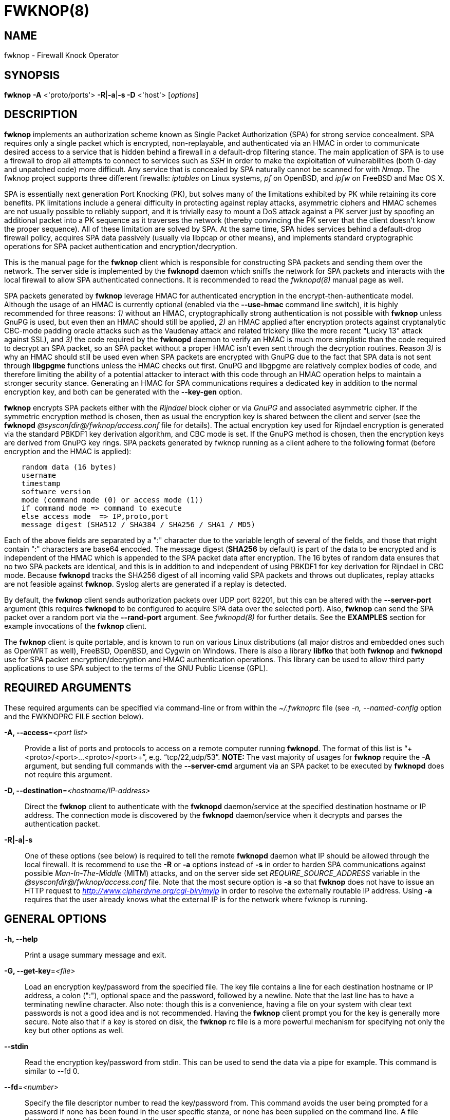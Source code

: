 :man source: Fwknop Client
:man manual: Fwknop Client

FWKNOP(8)
=========

NAME
----
fwknop - Firewall Knock Operator


SYNOPSIS
--------
*fwknop* *-A* <'proto/ports'> *-R*|*-a*|*-s -D* <'host'> ['options']

DESCRIPTION
-----------
*fwknop* implements an authorization scheme known as Single Packet
Authorization (SPA) for strong service concealment.  SPA requires only a single
packet which is encrypted, non-replayable, and authenticated via an HMAC in order
to communicate desired access to a service that is hidden behind a firewall in a
default-drop filtering stance.  The main application of SPA is to use a
firewall to drop all attempts to connect to services such as 'SSH' in order
to make the exploitation of vulnerabilities (both 0-day and unpatched code)
more difficult.  Any service that is concealed by SPA naturally cannot be
scanned for with 'Nmap'.  The fwknop project supports three different
firewalls: 'iptables' on Linux systems, 'pf' on OpenBSD, and 'ipfw' on FreeBSD
and Mac OS X.

SPA is essentially next generation Port Knocking (PK), but solves many of the
limitations exhibited by PK while retaining its core benefits.  PK limitations
include a general difficulty in protecting against replay attacks, asymmetric
ciphers and HMAC schemes are not usually possible to reliably support, and it
is trivially easy to mount a DoS attack against a PK server just by spoofing an
additional packet into a PK sequence as it traverses the network (thereby convincing the
PK server that the client doesn't know the proper sequence).  All of these
limitation are solved by SPA.  At the same time, SPA hides services behind a
default-drop firewall policy, acquires SPA data passively (usually via
libpcap or other means), and implements standard cryptographic operations
for SPA packet authentication and encryption/decryption.

This is the manual page for the *fwknop* client which is responsible for
constructing SPA packets and sending them over the network.  The server side is
implemented by the *fwknopd* daemon which sniffs the network for SPA packets
and interacts with the local firewall to allow SPA authenticated connections.
It is recommended to read the 'fwknopd(8)' manual page as well.

SPA packets generated by *fwknop* leverage HMAC for authenticated encryption
in the encrypt-then-authenticate model.  Although the usage of an HMAC is
currently optional (enabled via the *--use-hmac* command line switch), it is
highly recommended for three reasons: '1)' without an HMAC, cryptographically
strong authentication is not possible with *fwknop* unless GnuPG is used, but
even then an HMAC should still be applied, '2)' an HMAC applied after
encryption protects against cryptanalytic CBC-mode padding oracle attacks such
as the Vaudenay attack and related trickery (like the more recent "Lucky 13"
attack against SSL), and '3)' the code required by the *fwknopd* daemon to
verify an HMAC is much more simplistic than the code required to decrypt an SPA
packet, so an SPA packet without a proper HMAC isn't even sent through the
decryption routines.  Reason '3)' is why an HMAC should still be used even when
SPA packets are encrypted with GnuPG due to the fact that SPA data is not sent
through *libgpgme* functions unless the HMAC checks out first.  GnuPG and
libgpgme are relatively complex bodies of code, and therefore limiting the
ability of a potential attacker to interact with this code through an HMAC
operation helps to maintain a stronger security stance.  Generating an
HMAC for SPA communications requires a dedicated key in addition to the normal
encryption key, and both can be generated with the *--key-gen* option.

*fwknop* encrypts SPA packets either with the 'Rijndael' block cipher or via
'GnuPG' and associated asymmetric cipher.  If the symmetric encryption method
is chosen, then as usual the encryption key is shared between the client and
server (see the *fwknopd* '@sysconfdir@/fwknop/access.conf' file for details).  The actual
encryption key used for Rijndael encryption is generated via the standard
PBKDF1 key derivation algorithm, and CBC mode is set.  If the GnuPG method
is chosen, then the encryption keys are derived from GnuPG key rings.  SPA
packets generated by fwknop running as a client adhere to the following
format (before encryption and the HMAC is applied):

..........................
    random data (16 bytes)
    username
    timestamp
    software version
    mode (command mode (0) or access mode (1))
    if command mode => command to execute
    else access mode  => IP,proto,port
    message digest (SHA512 / SHA384 / SHA256 / SHA1 / MD5)
..........................

Each of the above fields are separated by a ":" character due to the variable
length of several of the fields, and those that might contain ":" characters
are base64 encoded.  The message digest (*SHA256* by default) is part of the
data to be encrypted and is independent of the HMAC which is appended to the
SPA packet data after encryption.  The 16 bytes of random data ensures that no
two SPA packets are identical, and this is in addition to and independent of
using PBKDF1 for key derivation for Rijndael in CBC mode.  Because *fwknopd*
tracks the SHA256 digest of all incoming valid SPA packets and throws out
duplicates, replay attacks are not feasible against *fwknop*.  Syslog
alerts are generated if a replay is detected.

By default, the *fwknop* client sends authorization packets over UDP port
62201, but this can be altered with the *--server-port* argument (this requires
*fwknopd* to be configured to acquire SPA data over the selected port).
Also, *fwknop* can send the SPA packet over a random port via the
*--rand-port* argument. See 'fwknopd(8)' for further details. See the
*EXAMPLES* section for example invocations of the *fwknop* client.

The *fwknop* client is quite portable, and is known to run on various Linux
distributions (all major distros and embedded ones such as OpenWRT as well),
FreeBSD, OpenBSD, and Cygwin on Windows.  There is also a library *libfko*
that both *fwknop* and *fwknopd* use for SPA packet encryption/decryption
and HMAC authentication operations.  This library can be used to allow
third party applications to use SPA subject to the terms of the GNU
Public License (GPL).


REQUIRED ARGUMENTS
------------------
These required arguments can be specified via command-line or from within
the '~/.fwknoprc' file (see '-n, --named-config' option and the FWKNOPRC FILE
section below).

*-A, --access*='<port list>'::
    Provide a list of ports and protocols to access on a remote computer
    running *fwknopd*.  The format of this list is
    ``+<proto>/<port>...<proto>/<port>+'', e.g. ``tcp/22,udp/53''. *NOTE:*
    The vast majority of usages for *fwknop* require the *-A* argument, but
    sending full commands with the *--server-cmd* argument via an SPA
    packet to be executed by *fwknopd* does not require this argument.

*-D, --destination*='<hostname/IP-address>'::
    Direct the *fwknop* client to authenticate with the *fwknopd*
    daemon/service at the specified destination hostname or IP address. The
    connection mode is discovered by the *fwknopd* daemon/service when it
    decrypts and parses the authentication packet.

*-R|-a|-s*::
    One of these options (see below) is required to tell the remote
    *fwknopd* daemon what IP should be allowed through the local firewall.  It
    is recommend to use the *-R* or *-a* options instead of *-s* in order
    to harden SPA communications against possible 'Man-In-The-Middle' (MITM)
    attacks, and on the server side set 'REQUIRE_SOURCE_ADDRESS' variable in
    the '@sysconfdir@/fwknop/access.conf' file.  Note that the most secure
    option is *-a* so that *fwknop* does not have to issue an HTTP request to
    'http://www.cipherdyne.org/cgi-bin/myip' in order to resolve the externally
    routable IP address.  Using *-a* requires that the user already knows what
    the external IP is for the network where fwknop is running.


GENERAL OPTIONS
---------------
*-h, --help*::
    Print a usage summary message and exit.

*-G, --get-key*='<file>'::
    Load an encryption key/password from the specified file.  The key file
    contains a line for each destination hostname or IP address, a colon
    (":"), optional space and the password, followed by a newline.  Note
    that the last line has to have a terminating newline character.
    Also note: though this is a convenience, having a file on your system
    with clear text passwords is not a good idea and is not recommended.
    Having the *fwknop* client prompt you for the key is generally more
    secure.  Note also that if a key is stored on disk, the *fwknop* rc
    file is a more powerful mechanism for specifying not only the key but
    other options as well.

*--stdin*::
    Read the encryption key/password from stdin. This can be used to send
    the data via a pipe for example. This command is similar to --fd 0.

*--fd*='<number>'::
    Specify the file descriptor number to read the key/password from. This
    command avoids the user being prompted for a password if none has been
    found in the user specific stanza, or none has been supplied on the
    command line. A file descriptor set to 0 is similar to the stdin command.

*--get-hmac-key*='<file>'::
    Load an HMAC key/password from the specified file.  Similarly to the
    format for the *--get-key* option, the HMAC key file contains a line for
    each destination hostname or IP address, a colon (":"), optional space
    and the password, followed by a newline.  Note that the last line has
    to have a terminating newline character.  Also note: though this is a
    convenience, having a file on your system with clear text passwords is
    not a good idea and is not recommended.  Having the *fwknop* client
    prompt you for the HMAC key is generally more secure.  Note also that
    if a key is stored on disk, the *fwknop* rc file is a more powerful
    mechanism for specifying not only the HMAC key but other options as
    well.

*--key-gen*::
    Have *fwknop* generate both Rijndael and HMAC keys that can be used for SPA
    packet encryption.  These keys are derived from /dev/urandom and then base64
    encoded before being printed to stdout, and are meant to be included within
    the ``$HOME/.fwknoprc'' file (or the file referenced by *--get-key*).  Such
    keys are generally more secure than passphrases that are typed in from the
    command line.

*--key-len*='<length>'::
    Specify the number of bytes for a generated Rijndael key.  The maximum size
    is currently 128 bytes.

*--hmac-key-len*='<length>'::
    Specify the number of bytes for a generated HMAC key.  The maximum size is
    currently 128 bytes.

*-l, --last-cmd*::
    Execute *fwknop* with the command-line arguments from the previous
    invocation (if any).  The previous arguments are parsed out of the
    '~/.fwknop.run' file.

*-n, --named-config*='<stanza name>'::
    Specify the name of the configuration stanza in the ``$HOME/.fwknoprc''
    file to pull configuration and command directives.  These named stanzas
    alleviate the need for remembering the various command-line arguments
    for frequently used invocations of *fwknop*. See the section labeled,
    FWKNOPRC FILE below for a list of the valid configuration directives in
    the '.fwknoprc' file.

*--key-rijndael*='<key>'::
    Specify the Rijndael key on the command line. Since the key may be visible
    to utilities such as 'ps' under Unix, this form should only be used where
    security is not critical.  Having the *fwknop* client either prompt you for
    the key or acquire via the ``$HOME/.fwknoprc'' file is generally more
    secure.

*--key-base64-rijndael*='<key>'::
    Specify the base64 encoded Rijndael key. Since the key may be visible
    to utilities such as 'ps' under Unix, this form should only be used where
    security is not critical.  Having the *fwknop* client either prompt you for
    the key or acquire via the ``$HOME/.fwknoprc'' file is generally more
    secure.

*--key-base64-hmac*='<key>'::
    Specify the base64 encoded HMAC key. Since the key may be visible
    to utilities such as 'ps' under Unix, this form should only be used where
    security is not critical.  Having the *fwknop* client either prompt you for
    the key or acquire via the ``$HOME/.fwknoprc'' file is generally more
    secure.

*--key-hmac*='<key>'::
    Specify the raw HMAC key (not base64 encoded). Since the key may be visible
    to utilities such as 'ps' under Unix, this form should only be used where
    security is not critical.  Having the *fwknop* client either prompt you for
    the key or acquire via the ``$HOME/.fwknoprc'' file is generally more
    secure.

*--rc-file*='<file>'::
    Specify path to the fwknop rc file (default is $HOME/.fwknoprc).

*--save-rc-stanza*='<stanza name>'::
    Save command line arguments to the $HOME/.fwknoprc stanza specified with
    the *-n* option.  If the *-n* option is omitted, then the stanza name will
    default to the destination server value (hostname or IP) given with the
    *-D* argument.

*--force-stanza*::
    Used with *--save-rc-stanza* to overwrite all of the variables for the
    specified stanza

*--show-last*::
    Display the last command-line arguments used by *fwknop*.

*-E, --save-args-file*='<file>'::
    Save command line arguments to a specified file path.  Without this
    option, and when *--no-save-args* is not also specified, then the default
    save args path is '~/.fwknop.run'.

*--no-save-args*::
    Do not save the command line arguments given when *fwknop* is executed.

*-T, --test*::
    Test mode.  Generate the SPA packet data, but do not send it.  Instead,
    print a break-down of the SPA data fields, then run the data through
    the decryption and decoding process and print the break-down again.
    This is primarily a debugging feature.

*-B, --save-packet*='<file>'::
    Instruct the *fwknop* client to write a newly created SPA packet out
    to the specified file so that it can be examined off-line.

*-b, --save-packet-append*::
    Append the generated packet data to the file specified with the *-B*
    option.

*-v, --verbose*::
    Run the *fwknop* client in verbose mode.  This causes *fwknop* to print
    some extra information about the current command and the resulting SPA
    data.

*--syslog-enable*::
    Allow messages to be sent to syslog even if the foreground mode is set.

*-V, --version*::
    Display version information and exit.


SPA OPTIONS
-----------
*--use-hmac*::
    Set HMAC mode for authenticated encryption of SPA communications.  As of
    *fwknop* 2.5, this is an optional feature, but this will become the
    default in a future release.

*-a, --allow-ip*='<IP-address>'::
    Specify IP address that should be permitted through the destination
    *fwknopd* server firewall (this IP is encrypted within the SPA packet
    itself).  This is useful to prevent a MITM attack where a SPA packet
    can be intercepted en-route and sent from a different IP than the
    original.  Hence, if the *fwknopd* server trusts the source address
    on the  SPA  packet IP header then the attacker gains access.
    The *-a* option puts the source address within the encrypted SPA
    packet, and so thwarts this attack.  The *-a* option is also
    useful to specify the IP that will be granted access when the
    SPA packet itself is spoofed with the *--spoof-src* option.  Another
    related option is *-R* (see below) which instructs the *fwknop* client
    to automatically resolve the externally routable IP address the local
    system is connected to by querying a website that returns the actual
    IP address it sees from the calling system.

*-g, --gpg-encryption*::
    Use GPG encryption on the SPA packet (default if not specified is
    Rijndael). *Note:* Use of this option will also require a GPG recipient
    (see *--gpg-recipient* along with other GPG-related options below).

*--hmac-digest-type*='<digest>'::
    Set the HMAC digest algorithm for authenticated encryption of SPA packets.
    Choices are: *MD5*, *SHA1*, *SHA256* (the default), *SHA384*, and *SHA512*.

*-N, --nat-access*='<internalIP:forwardPort>'::
    The *fwknopd* server offers the ability to provide SPA access through
    an iptables firewall to an internal service by interfacing with the
    iptables NAT capabilities.  So, if the *fwknopd* server is protecting
    an internal network on an RFC-1918 address space, an external *fwknop*
    client can request that the server port forward an external port to an
    internal IP, i.e. ``+--NAT-access 192.168.10.2,55000+''.  In this case,
    access will be granted to 192.168.10.2 via port 55000 to whatever
    service is requested via the *--access* argument (usually tcp/22).
    Hence, after sending such an SPA packet, one would then do
    ``ssh -p 55000 user@host'' and the connection would be forwarded on
    through to the internal 192.168.10.2 system automatically.  Note that
    the port ``55000'' can be randomly generated via the *--nat-rand-port*
    argument (described later).

*--nat-local*::
    On the *fwknopd* server, a NAT operation can apply to the local system
    instead of being forwarded through the system.  That is, for iptables
    firewalls, a connection to, say, port 55,000 can be translated to port
    22 on the local system.  By making use of the *--nat-local* argument,
    the *fwknop* client can be made to request such access.  This means
    that any external attacker would only see a connection over port 55,000
    instead of the expected port 22 after the SPA packet is sent.

*--nat-port*::
    Usually *fwknop* is used to request access to a specific port such as
    tcp/22 on a system running *fwknopd*.  However, by using the *--nat-port*
    argument, it is possible to request access to a (again, such as tcp/22),
    but have this access granted via the specified port (so, the *-p* argument
    would then be used on the 'SSH' client command line).  See the
    *--nat-local* and *--nat-access* command line arguments to *fwknop* for
    additional details on gaining access to services via a NAT operation.

*--nat-rand-port*::
    Usually *fwknop* is used to request access to a specific port such as
    tcp/22 on a system running *fwknopd*.  However, by using the
    *--nat-rand-port* argument, it is possible to request access to a
    particular service (again, such as tcp/22), but have this access
    granted  via a random translated port.  That is, once the *fwknop*
    client has been executed in this mode and the random port selected
    by *fwknop* is displayed, the destination port used by the follow-on
    client must be changed to match this random port.  For 'SSH', this is
    accomplished via the *-p* argument.  See the *--nat-local* and
    *--nat-access* command line arguments to *fwknop* for additional
    details on gaining access to services via a NAT operation.

*-p, --server-port*='<port>'::
    Specify the port number where *fwknopd* accepts packets via libpcap or
    ulogd pcap writer.  By default *fwknopd* looks for authorization packets
    over UDP port 62201.

*-P, --server-proto*='<protocol>'::
    Set the protocol (udp, tcp, http, udpraw, tcpraw, or icmp) for the outgoing
    SPA packet.  Note: The *udpraw*, *tcpraw*, and *icmp* modes use raw sockets
    and thus require root access to run.  Also note: The *tcp* mode expects to
    establish a TCP connection to the server before sending the SPA packet.
    This is not normally done, but is useful for compatibility with the Tor for
    strong anonymity; see 'http://tor.eff.org/'.  In this case, the
    *fwknopd* server will need to be configured to listen on the target TCP
    port (which is 62201 by default).

*-Q, --spoof-src*='<IP>'::
    Spoof the source address from which the *fwknop* client sends SPA
    packets.  This requires root on the client side access since a raw
    socket is required to accomplish this.  Note that the *--spoof-user*
    argument can be given in this mode in order to pass any *REQUIRE_USERNAME*
    keyword that might be specified in '@sysconfdir@/fwknop/access.conf'.

*-r, --rand-port*::
    Instruct the *fwknop* client to send an SPA packet over a random
    destination port between 10,000 and 65535.  The *fwknopd* server must
    use a *PCAP_FILTER* variable that is configured to accept such packets.
    For example, the *PCAP_FILTER* variable could be set to: ``+udp dst
    portrange 10000-65535+''.

*-R, --resolve-ip-http*::
    This is an important option, and instructs the *fwknop* client and
    the *fwknopd* daemon/service to query a web server that returns the
    caller's IP address (as seen by the web server). In some cases, this is
    needed to determine the IP address that should be allowed through the
    iptables policy at the remote fwknopd server side.  This is useful if
    the *fwknop* client is being used on a system that is behind an obscure
    NAT address. Presently, *fwknop* uses the URL:
    'http://www.cipherdyne.org/cgi-bin/myip' to resolve the caller IP.  Note
    that it is generally more secure to use the *-a* option if the externally
    routable IP address for the client is already known to the user since this
    elminates the need for *fwknop* to issue an HTTP request.

*--resolve-url* '<url>'::
    Override the default URL used for resolving the source IP address. For
    best results, the URL specified here should point to a web service that
    provides just an IP address in the body of the HTTP response.

*-s, --source-ip*::
    Instruct the *fwknop* client to form an SPA packet that contains the
    special-case IP address ``+0.0.0.0+'' which will inform the destination
    *fwknopd* SPA server to use the source IP address from which the
    SPA packet originates as the IP that will be allowed through upon
    modification of the firewall ruleset.  This option is useful if the
    *fwknop* client is deployed on a machine that is behind a NAT device and
    the external IP is not known.  However, usage of this option is not
    recommended, and either the *-a* or *-R* options should be used instead.
    The permit-address options *-s*, *-R* and *-a* are mutually
    exclusive.

*-S, --source-port*='<port>'::
    Set the source port for outgoing SPA packet.

*-f, --fw-timeout*='<seconds>'::
    Specify the length of time (seconds) that the remote firewall rule that
    grants access to a service is to remain active.  The default maintained by
    *fwknopd* is 30 seconds, but any established connection can be kept open
    after the initial accept rule is deleted through the use of a connection
    tracking mechanism that may be offered by the firewall.

*-C, --server-cmd*='<command to execute>'::
    Instead of requesting access to a service with an SPA packet, the
    *--server-cmd* argument specifies a command that will be executed by
    the *fwknopd* server.  The command is encrypted within the SPA packet
    and sniffed off the wire (as usual) by the *fwknopd* server.

*-H, --http-proxy*='<proxy-host>[:port]'::
    Specify an HTTP proxy that the *fwknop* client will use to send the SPA
    packet through.  Using this option will automatically set the SPA packet
    transmission mode (usually set via the *--server-proto* argument) to
    "http".  You can also specify the proxy port by adding ":<port>" to
    the proxy host name or ip.

*-m, --digest-type*='<digest>'::
    Specify the message digest algorithm to use in the SPA data.  Choices
    are: *MD5*, *SHA1*, *SHA256* (the default), *SHA384*, and *SHA512*.

*-M, --encryption-mode*='<mode>'::
    Specify the encryption mode when AES is used for encrypting SPA packets.
    The default is CBC mode, but others can be chosen such as CFB or OFB
    as long as this is also specified in the '@sysconfdir@/fwknop/access.conf' file on the
    server side via the ENCRYPTION_MODE variable.  In general, it is
    recommended to not include this argument and let the default (CBC) apply.
    Note that the string ``legacy'' can be specified in order to generate SPA
    packets with the old initialization vector strategy used by versions of
    *fwknop* prior to 2.5.  With the 2.5 release, *fwknop* generates
    initialization vectors in a manner that is compatible with OpenSSL via the
    PBKDF1 algorithm.

*--time-offset-plus*='<time>'::
    By default, the *fwknopd* daemon on the server side enforces time
    synchronization between the clocks running on client and server
    systems.  The *fwknop* client places the local time within each SPA
    packet as a time stamp to be validated by the fwknopd server after
    decryption.  However, in some circumstances, if the clocks are out
    of sync and the user on the client system does not have the required
    access to change the local clock setting, it can be difficult to
    construct and SPA packet with a time stamp the server will accept. 
    In this situation, the *--time-offset-plus* option can allow the user
    to specify an offset (e.g. ``60sec'' ``60min'' ``2days'' etc.) that is
    added to the local time.

*--time-offset-minus*='<time>'::
    This is similar to the *--time-offset-plus* option (see above), but
    subtracts the specified time offset instead of adding it to the local
    time stamp.

*-u, --user-agent*='<user-agent-string>'::
    Set the HTTP User-Agent for resolving the external IP via *-R*, or for
    sending SPA packets over HTTP.

*-U, --spoof-user*='<user>'::
    Specify the username that is included within SPA packet.  This allows
    the *fwknop* client to satisfy any non-root *REQUIRE_USERNAME* keyword
    on the fwknopd server (*--spoof-src* mode requires that the *fwknop*
    client is executed as root).

*--icmp-type*='<type>'::
    In *-P icmp* mode, specify the ICMP type value that will be set in the
    SPA packet ICMP header.  The default is echo reply.

*--icmp-code*='<code>'::
    In *-P icmp* mode, specify the ICMP code value that will be set in the
    SPA packet ICMP header.  The default is zero.


GPG OPTIONS
-----------
Note that the usage of GPG for SPA encryption/decryption can and should involve
GPG keys that are signed by each side (client and server).  The basic procedure
for this involves the following steps after the client key has been transferred
to the server and vice-versa:

..........................
    [spaserver]# gpg --import client.asc
    [spaserver]# gpg --edit-key 1234ABCD
    Command> sign

    [spaclient]$ gpg --import server.asc
    [spaclient]$ gpg --edit-key ABCD1234
    Command> sign
..........................

More comprehensive information on this can be found here:
'http://www.cipherdyne.org/fwknop/docs/gpghowto.html'.

*--gpg-agent*::
    Instruct *fwknop* to acquire GnuPG key password from a running gpg-agent
    instance (if available).

*--gpg-home-dir*='<dir>'::
    Specify the path to the GnuPG directory; normally this path is derived
    from the home directory of the user that is running the *fwknop*
    client (so the default is '~/.gnupg').  This is useful when a ``root''
    user wishes to log into a remote machine whose sshd daemon/service does not
    permit root login.

*--gpg-recipient*='<key ID or Name>'::
    Specify the GnuPG key ID, e.g. ``+1234ABCD+'' (see the output of
    "gpg--list-keys") or the key name (associated email address) of the
    recipient of the Single Packet Authorization message.  This key is
    imported by the *fwknopd* server and the associated private key is used
    to decrypt the SPA packet.  The recipient’s key must first be imported
    into the client GnuPG key ring.

*--gpg-signer-key*='<key ID or Name>'::
    Specify the GnuPG key ID, e.g. ``+ABCD1234+'' (see the output of
    "gpg --list-keys") or the key name to use when signing the SPA message. 
    The user is prompted for the associated GnuPG password to create the
    signature.  This adds a cryptographically strong mechanism to allow
    the *fwknopd* daemon on the remote server to authenticate who created
    the SPA message.

*--gpg-no-signing-pw*::
    Instruct *fwknop* to not acquire a passphrase for usage of GnuPG signing
    key.  This option is provided to make SPA packet construction easier for
    client-side operations in automated environments where the passphrase for
    the signing key has been removed from the GnuPG key ring.  However, it is
    usually better to leverage 'gpg-agent' instead of using this option.

FWKNOPRC FILE
-------------
The '.fwknoprc' file is used to set various parameters to override default
program parameters at runtime.  It also allows for additional named
configuration 'stanzas' for setting program parameters for a particular
invocation.

The *fwknop* client will create this file if it does not exist in the user's
home directory.  This initial version has some sample directives that are
commented out.  It is up to the user to edit this file to meet their needs.

The '.fwknoprc' file contains a default configuration area or stanza which
holds global configuration directives that override the program defaults. 
You can edit this file and create additional 'named stanzas' that can be
specified with the *-n* or *--named-config* option. Parameters defined in
the named stanzas will override any matching 'default' stanza directives.
Note that command-line options will still override any corresponding
'.fwknoprc' directives.

There are directives to match most of the command-line parameters *fwknop*
supports.  Here is the current list of each directive along with a brief
description and its matching command-line option(s):

*SPA_SERVER* '<hostname/IP-address>'::
    Specify the hostname or IP of the destination (*fwknopd*) server
    ('-D, --destination').

*ALLOW_IP* '<IP-address>'::
    Specify the address to allow within the SPA data.  Note: This parameter
    covers the *-a*, *-s*, and *-R* command-line options.  You can specify
    a hostname or IP address (the *-a* option), specify the word "source" to
    tell the *fwknopd* server to accept the source IP of the packet as the IP
    to allow (the *-s* option), or use the word "resolve" to have *fwknop*
    resolve the external network IP via HTTP request (the *-R* option).

*ACCESS* '<port list>'::
    Set the one or more protocol/ports to open on the firewall ('-A, --access').
    The format of this list is ``+<proto>/<port>...<proto>/<port>+'', e.g. ``tcp/22,udp/53''.

*SPA_SERVER_PORT* '<port>'::
    Set the server port to use for sending the SPA packet ('-p, --server-port').

*SPA_SERVER_PROTO* '<protocol'>::
    Set the protocol to use for sending the SPA packet ('-P, --server-proto').

*KEY* '<passphrase>'::
    This is the passphrase that is used for SPA packet encryption and applies
    to both Rijndael or GPG encryption modes.  The actual encryption key that
    is used for Rijndael is derived from the PBKDF1 algorithm, and the GPG key
    is derived from the specified GPG key ring.

*KEY_BASE64* '<base64 encoded passphrase>'::
    Specify the encryption passphrase as a base64 encoded string.  This allows
    non-ascii characters to be included in the base64-decoded key.

*USE_HMAC* '<Y/N>'::
    Set HMAC mode for authenticated encryption of SPA packets.  This will have
    *fwknop* prompt the user for a dedicated HMAC key that is independent of
    the encryption key.  Alternatively, the HMAC key can be specified with the
    'HMAC_KEY' or 'HMAC_KEY_BASE64' directives (see below).

*HMAC_KEY* '<key>'::
    Specify the HMAC key for authenticated encryption of SPA packets.  This
    supports both Rijndael and GPG encryption modes, and is applied according
    to the encrypt-then-authenticate model.

*HMAC_KEY_BASE64* '<base64 encoded key>'::
    Specify the HMAC key as a base64 encoded string.  This allows non-ascii
    characters to be included in the base64-decoded key.

*HMAC_DIGEST_TYPE* '<digest algorithm>'::
    Set the HMAC digest algorithm used for authenticated encryption of SPA
    packets.  Choices are: *MD5*, *SHA1*, *SHA256* (the default), *SHA384*,
    and *SHA512*.

*SPA_SOURCE_PORT* '<port>'::
    Set the source port to use for sending the SPA packet ('-S, --source-port').

*FW_TIMEOUT* '<seconds>'::
    Set the firewall rule timeout value ('-f, --fw-timeout').

*RESOLVE_URL* '<url>'::
    Set to a URL that will be used for resolving the source IP address
    (--resolve-url).

*TIME_OFFSET* '<time>'::
    Set a value to apply to the timestamp in the SPA packet.  This can
    be either a positive or negative value ('--time-offset-plus/minus').

*ENCRYPTION_MODE* '<mode>'::
    Specify the encryption mode when AES is used.  This variable is a synonym
    for the '-M, --encryption-mode' command line argument.  In general, it is
    recommended to not include this argument and let the default (CBC) apply.
    Note that the string ``legacy'' can be specified in order to generate SPA
    packets with the old initialization vector strategy used by versions of
    *fwknop* prior to 2.5.

*DIGEST_TYPE* '<digest algorithm>'::
    Set the SPA message digest type ('-m, --digest-type').  Choices are: *MD5*,
    *SHA1*, *SHA256* (the default), *SHA384*, and *SHA512*.

*USE_GPG* '<Y/N>'::
    Set to 'Y' to specify the use of GPG for encryption ('--gpg-encryption').

*USE_GPG_AGENT* '<Y/N>'::
    Set to 'Y' to have *fwknop* interface with a GPG agent instance for the GPG
    key password ('--gpg-agent').  Agent information itself is specified with
    the 'GPG_AGENT_INFO' environmental variable.

*GPG_SIGNING_PW* '<passphrase>'::
    This is the passphrase that is used for signing SPA packet data in GPG
    encryption mode, and is a synonym for the 'KEY' variable (i.e. the signing
    passphrase can be specified with the 'KEY' variable instead).  The SPA
    packet is encrypted with the remote server key and signed with the local
    client key.

*GPG_SIGNING_PW_BASE64* '<base64 encoded passphrase>'::
    Specify the GPG signing passphrase as a base64 encoded string.  This allows
    non-ascii characters to be included in the base64-decoded key.

*GPG_SIGNER* '<key ID or Name>'::
    Specify the GPG key name or ID for signing the GPG-encrypted SPA data
    ('--gpg-signer-key').

*GPG_RECIPIENT* '<key ID or Name>'::
    Specify the GPG key name or ID for the recipient of the GPG-encrypted SPA
    data ('--gpg-recipient-key').

*GPG_HOMEDIR* '<dir>'::
    Specify the GPG home directory ('--gpg-home-dir').  Defaults to '~/.gnupg'.

*SPOOF_USER* '<user>'::
    Set the username in the SPA data to the specified value ('-U,
    --spoof-user').

*SPOOF_SOURCE_IP* '<IP>'::
    Set the source IP of the outgoing SPA packet to the specified value
    ('-Q, --spoof-source').

*RAND_PORT* '<Y/N>'::
    Send the SPA packet over a randomly assigned port ('-r, --rand-port').

*KEY_FILE* '<file>'::
    Load an encryption key/password from a file ('-G, --get-key').

*HTTP_USER_AGENT* '<agent string>'::
    Set the HTTP User-Agent for resolving the external IP via -R, or for
    sending SPA packets over HTTP ('-u, --user-agent').

*NAT_ACCESS* '<internalIP:forwardPort>'::
    Gain NAT access to an internal service protected by the fwknop server
    ('-N, --nat-access').

*NAT_LOCAL* '<Y/N>'::
    Access a local service via a forwarded port on the fwknopd server
    system ('--nat-local').

*NAT_PORT* '<port>'::
    Specify the port to forward to access a service via NAT ('--nat-port').

*NAT_RAND_PORT* '<Y/N>'::
    Have the fwknop client assign a random port for NAT access
    ('--nat-rand-port').


ENVIRONMENT
-----------
*SPOOF_USER*, *GPG_AGENT_INFO* (only used in *--gpg-agent* mode).

SPA PACKET SPOOFING
-------------------
Because *fwknop* places the IP to be allowed through the firewall within the
encrypted SPA payload (unless *-s* is used which is not recommended and can be
prohibited in the *fwknopd* server configuration), SPA packets can easily be
spoofed, and this is a good thing in this context.  That is, the source IP of
an SPA packet is ignored by the *fwknopd* daemon (when the 'REQUIRE_SOURCE_ADDRESS'
variable is set in the '@sysconfdir@/fwknop/access.conf' file) and only the IP that is
contained within an authenticated and properly decrypted SPA packet is granted
access through the firewall.  This makes it possible to make it appear as
though, say, www.yahoo.com is trying to authenticate to a target system but in
reality the actual connection will come from a seemingly unrelated IP.


EXAMPLES
--------
The following examples illustrate the command line arguments that could
be supplied to the fwknop client in a few situations:

Quick start
~~~~~~~~~~~
The most effective and easiest way to use *fwknop* is to have the client
generate both an encryption key and an HMAC key, and then save them to the
``$HOME/.fwknoprc'' file along with access request specifics.  The keys will
also need to be transferred to the system where *fwknopd* is running.  The
also client supports a separate set of encryption and HMAC keys for each SPA
destination if multiple fwknopd servers are running on different systems.

So, assuming that the IP '2.2.2.2' is the system where *fwknopd* is deployed
and SSH is protected by the firewall on that system in a default-drop stance,
run the client like so to generate encryption and HMAC keys:

..........................
    $ fwknop -A tcp/22 --use-hmac -R -D 2.2.2.2 --key-gen --save-rc-stanza --verbose
    [+] Wrote Rijndael and HMAC keys to rc file: /home/user/.fwknoprc
..........................

With the access request arguments and encryption and HMAC keys generated and saved
in ``$HOME/.fwknoprc'', the keys themselves need to be transferred to the '2.2.2.2'
system where fwknopd is running.  As always, this should be done via some secure
means such as SSH before SPA is enabled and SSHD is blocked by the firewall.  Here
is what the new '2.2.2.2' stanza looks like in the '~/.fwknoprc' file:

..........................
    $ tail -n 8 /home/user/.fwknoprc
    [2.2.2.2]
    ACCESS                      tcp/22
    SPA_SERVER                  2.2.2.2
    KEY_BASE64                  HvUtIOramehLGKimD4ECXOzinaH4h3U8H1WXum7b54Q=
    HMAC_KEY_BASE64             DLeLf93a3yBT2vhEpM+dWlirGta5GU+jdyG5uXp4461HgOtbqMem4gX0Bp2PJGzYZlbbcavcOM00UPm+0GqkXA==
    USE_HMAC                    Y
    VERBOSE                     Y
    RESOLVE_IP_HTTP             Y
..........................

The keys are base64 encoded blobs of random data, and both the *KEY_BASE64* and
*HMAC_KEY_BASE64* lines should be copied verbatim and placed within the
'@sysconfdir@/fwknop/access.conf' file on '2.2.2.2'.  Once this is done, *fwknopd*
can be started on that system, a default-drop policy against SSH connections can
be put in place, and then access to SSH is managed via fwknop.  To access SSH,
just use the *-n* argument to reference the '2.2.2.2' stanza out of the .fwknoprc
file (some *--verbose* output is included for illustration):

..........................
    $ fwknop -n 2.2.2.2

    FKO Field Values:
    =================

       Random Value: 8950423288486978
           Username: mbr
          Timestamp: 1370194770
        FKO Version: 2.5
       Message Type: 1 (Access msg)
     Message String: 1.1.1.1,tcp/22
         Nat Access: <NULL>
        Server Auth: <NULL>
     Client Timeout: 0 (seconds)
        Digest Type: 3 (SHA256)
          HMAC Type: 3 (SHA256)
    Encryption Type: 1 (Rijndael)
    Encryption Mode: 2 (CBC)
    ...

    $ ssh -l user 2.2.2.2
    user@2.2.2.2's password:
..........................

Access mode examples
~~~~~~~~~~~~~~~~~~~~
The most common usage of *fwknop* is to gain access to SSH running on a
remote system that has the *fwknopd* daemon deployed along with a default-drop
firewall policy.  The following command illustrates this where IP '1.1.1.1' is
the IP to be allowed through the firewall running on '3.3.3.3' (note that the
'@sysconfdir@/fwknop/access.conf' file consumed by *fwknopd* will need to have matching encryption
and HMAC keys, and configuration specifics can be found in the 'fwknopd(8)'
manual page).  Also, note the examples below prompt the user to supply the
encryption and HMAC keys via stdin instead of writing them to disk as in the
case of using the ``$HOME/.fwknoprc'' file in the example above.  However, all
of the following examples can be converted to using the ~/.fwknoprc file just by
adding the *--save-rc-stanza* argument:

..........................
    $ fwknop -A tcp/22 --use-hmac -a 1.1.1.1 -D 3.3.3.3
    Enter encryption key:
    Enter HMAC key:
    $ ssh -l user 3.3.3.3
    user@3.3.3.3's password:
..........................

If the *--verbose* flag is added to the command line, then some SPA packet
specifics are printed to stdout (not all output is shown for brevity):

..........................
    $ fwknop -A tcp/22 --use-hmac -a 1.1.1.1 -D 3.3.3.3 --verbose
    Enter encryption key:
    Enter HMAC key:

       Random Value: 1916307060193417
           Username: mbr
          Timestamp: 1368498909
        FKO Version: 2.5
       Message Type: 1 (Access msg)
     Message String: 1.1.1.1,tcp/22
         Nat Access: <NULL>
        Server Auth: <NULL>
     Client Timeout: 0 (seconds)
        Digest Type: 3 (SHA256)
          HMAC Type: 3 (SHA256)
    Encryption Type: 1 (Rijndael)
    Encryption Mode: 2 (CBC)
..........................

Simultaneous access to multiple services is also supported, and here is an
example of requesting access to both 'SSH' and 'OpenVPN' on '3.3.3.3':

..........................
    $ fwknop -A "tcp/22,tcp/1194" --use-hmac -a 1.1.1.1 -D 3.3.3.3
..........................

There are many cases where an *fwknop* client is deployed on a network behind
a NAT device and the externally routable IP is not known to the user.  In this
case, use the IP resolution service available at
'http://www.cipherdyne.org/cgi-bin/myip' via the *-R* command line switch in
order to derive the external client IP address.  This is a safer method of
acquiring the client IP address than using the *-s* option mentioned earlier
in this manual page because the source IP is put within the encrypted packet
instead of having the *fwknopd* daemon grant the requested access from whatever
IP address the SPA packet originates (i.e. using *-s* opens the possibility of
a MITM attack):

..........................
    $ fwknop -A tcp/22 --use-hmac -R -D 3.3.3.3
..........................

Use the Single Packet Authorization mode to gain access to 'SSH' and this time
use GnuPG keys to encrypt and decrypt:

..........................
    $ fwknop -A tcp/22 --use-hmac --gpg-sign ABCD1234 --gpg--recipient 1234ABCD -R -D 3.3.3.3
..........................

Instruct the fwknop server running at 3.3.3.3 to allow 1.1.1.1 to connect to
'SSH', but spoof the authorization packet from an IP associated with
'www.yahoo.com' (requires root on the *fwknop* client OS):

..........................
    # fwknop --spoof-src "www.yahoo.com" -A tcp/22 --use-hmac -a 1.1.1.1 -D 3.3.3.3
..........................

When *fwknopd* is running on an iptables firewall with systems deployed behind
it, it is possible to take advantage of the NAT capabilities offered by
iptables in order to transparently reach systems behind the firewall via SPA.
Here is an example where the *fwknop* client is used to gain access to SSH
running on the non-routable IP '192.168.10.23' that is deployed on the network
behind '3.3.3.3'.  In this case, the SSH connection made to '3.3.3.3' is
translated via NAT to the '192.168.10.2' system automatically:

..........................
    $ fwknop -A tcp/22 -N 192.168.10.2:22 -R -D 3.3.3.3
..........................


BACKWARDS COMPATIBILITY
-----------------------
With the '2.5' release, *fwknop* underwent significant changes in its usage of
cryptography including the addition of support for HMAC authenticated encryption
for both Rijndael and GnuPG modes, ensuring the proper usage of PBKDF1 for key
derivation when SPA packets are encrypted with Rijndael, and several bugs were
fixed from previous versions of fwknop.  In general, this implies that when
Rijndael is used, SPA packets produced by the '2.5' release are incompatible
with previous versions of fwknop.  The GnuPG encryption mode is unaffected by
these updates.  However, even with Rijndael is used, backwards compatibility is
supported through setting the 'legacy' encryption mode with
*-M* on the fwknop client command line and/or the 'ENCRYPTION_MODE' variable in
the '@sysconfdir@/fwknop/access.conf' file.  This way, a pre-2.5 server can
decrypt SPA packets produced by a 2.5 and later client (set '-M legacy'), and
a 2.5 and later server can decrypt SPA packets produced by pre-2.5 clients (set
'ENCRYPTION_MODE legacy' in the access.conf file).  Note that HMAC is only
supported as of 2.5 and is an optional feature, so backwards compatibility is
only for configurations that don't use an HMAC on either side.  It is strongly
recommended to upgrade all fwknop clients and servers to 2.5 and use the new
HMAC mode for properly authenticated SPA communications.  The backwards
compatibility support is used to make it easier to upgrade clients and servers
with a phased approach.

For emphasis, if the *fwknopd* server is upgraded to 2.5 (or later), but older
clients cannot be upgraded at the same time, then for each 'SOURCE' stanza in
the '@sysconfdir@/fwknop/access.conf' file, add the following line:

..........................
    ENCRYPTION_MODE         legacy
..........................

In addition, if the 'KEY' variable has an encryption key longer than 16 bytes,
it will need to be truncated to 16 characters in the 'access.conf' file in
order for pre-2.5 clients to work properly.  This limitation is fixed in 2.5,
and provides additional motiviation for upgrading all clients and servers to
2.5 or later.

Now, flipping the scenario around, if the *fwknop* clients are upgraded but the
*fwknopd* server is still at a pre-2.5 version, then add the '-M legacy'
argument to the fwknop command line:

..........................
    $ fwknop -A tcp/22 -M legacy -R -D 2.2.2.2
..........................


DEPENDENCIES
------------
The *fwknop* client requires 'libfko' which is normally included with both source
and binary distributions, and is a dedicated library developed by the fwknop
project.  Whenever the *fwknopd* server is used, 'libpcap' is a required dependency.
However, the upcoming '2.6' release will offer a UDP listener mode along with
privilege separation support and will not require libpcap in this mode.  In UDP
listener mode, even though fwknopd binds to a UDP port, SPA packets are never
acknowledged so from an attacker's perspective there is no difference between
fwknopd sniffing the wire passively vs. listening on a UDP socket in terms of
what can be scanned for.

For GPG functionality, GnuPG must also be correctly installed and configured
along with the 'libgpgme' library.

To take advantage of all of the authentication and access management
features of the *fwknopd* daemon/service a functioning 'iptables', 'ipfw', or 'pf'
firewall is required on the underlying operating system.


DIAGNOSTICS
-----------
The most comprehensive way to gain diagnostic information on *fwknop* is to run
the test suite 'test-fwknop.pl' script located in the 'test/' directory in the fwknop
sources.  The test suite sends fwknop through a large number of run time
tests, has 'valgrind' support, validates both SPA encryption and HMAC results
against OpenSSL, and even has its own built in fuzzer for SPA communications.
For more basic diagnostic information, *fwknop* can be executed with the *-T*
(or *--test*) command line option.  This will have *fwknop* simply create and
print the SPA packet information, then run it through a decrypt/decode cycle
and print it again.  In addition, the *--verbose* command line switch is useful
to see various SPA packet specifics printed to stdout.


SEE ALSO
--------
fwknopd(8), iptables(8), pf(4), pfctl(8), ipfw(8), gpg(1), libfko documentation.

More information on Single Packet Authorization can be found in the paper
``Single Packet Authorization with fwknop'' available at
'http://www.cipherdyne.org/fwknop/docs/SPA.html'.  A comprehensive tutorial
on *fwknop* operations and theory can be found at
'http://www.cipherdyne.org/fwknop/docs/fwknop-tutorial.html'.  This tutorial
also includes information about the design of *fwknop* that may be worth
reading for those interested in why fwknop is different from other SPA
implementations.

*fwknop* uses the 'git' versioning system as its source code repository
along with 'Github' for tracking of issues and milestones:

..........................
    $ git clone https://github.com/mrash/fwknop.git fwknop.git
..........................

Additional commentary on Single Packet Authorization can be found via Michael
Rash's Twitter feed: http://twitter.com/michaelrash, @michaelrash


AUTHORS
-------
Damien Stuart <dstuart@dstuart.org>,
Michael Rash <mbr@cipherdyne.org>

CONTRIBUTORS
------------
This ``C'' version of fwknop was derived from the original Perl-based version
on which many people who are active in the open source community have
contributed.  See the CREDITS file in the fwknop sources, or visit
'http://www.cipherdyne.org/fwknop/docs/contributors.html' to view the online
list of contributors.  A few contributors deserve to be singled out including:
Franck Joncourt, Max Kastanas, Vlad Glagolev, Sean Greven, Hank Leininger,
Fernando Arnaboldi, and Erik Gomez.

The phrase ``Single Packet Authorization'' was coined by MadHat and Simple
Nomad at the BlackHat Briefings of 2005.

BUGS
----
Send bug reports to dstuart@dstuart.org or mbr@cipherdyne.org, or open a new
issue on Github (see 'https://github.com/mrash/fwknop.git').  Suggestions
and/or comments are always welcome as well.  Additional information may be
found in the *fwknop* mailing list archives (see:
'https://lists.sourceforge.net/lists/listinfo/fwknop-discuss').

DISTRIBUTION
------------
*fwknop* is distributed under the GNU General Public License (GPL) version 2,
and the latest version may be downloaded from 'http://www.cipherdyne.org'.
